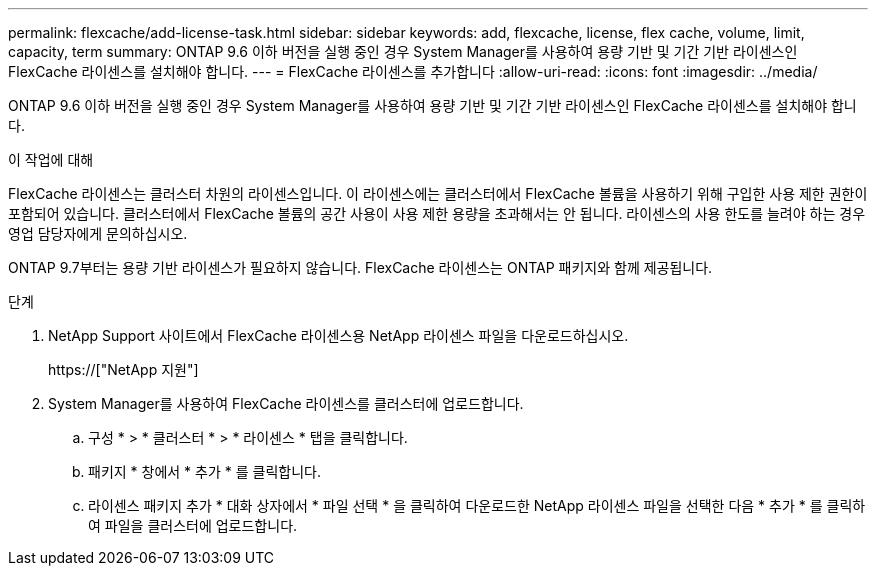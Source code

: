 ---
permalink: flexcache/add-license-task.html 
sidebar: sidebar 
keywords: add, flexcache, license, flex cache, volume, limit, capacity, term 
summary: ONTAP 9.6 이하 버전을 실행 중인 경우 System Manager를 사용하여 용량 기반 및 기간 기반 라이센스인 FlexCache 라이센스를 설치해야 합니다. 
---
= FlexCache 라이센스를 추가합니다
:allow-uri-read: 
:icons: font
:imagesdir: ../media/


[role="lead"]
ONTAP 9.6 이하 버전을 실행 중인 경우 System Manager를 사용하여 용량 기반 및 기간 기반 라이센스인 FlexCache 라이센스를 설치해야 합니다.

.이 작업에 대해
FlexCache 라이센스는 클러스터 차원의 라이센스입니다. 이 라이센스에는 클러스터에서 FlexCache 볼륨을 사용하기 위해 구입한 사용 제한 권한이 포함되어 있습니다. 클러스터에서 FlexCache 볼륨의 공간 사용이 사용 제한 용량을 초과해서는 안 됩니다. 라이센스의 사용 한도를 늘려야 하는 경우 영업 담당자에게 문의하십시오.

ONTAP 9.7부터는 용량 기반 라이센스가 필요하지 않습니다. FlexCache 라이센스는 ONTAP 패키지와 함께 제공됩니다.

.단계
. NetApp Support 사이트에서 FlexCache 라이센스용 NetApp 라이센스 파일을 다운로드하십시오.
+
https://["NetApp 지원"]

. System Manager를 사용하여 FlexCache 라이센스를 클러스터에 업로드합니다.
+
.. 구성 * > * 클러스터 * > * 라이센스 * 탭을 클릭합니다.
.. 패키지 * 창에서 * 추가 * 를 클릭합니다.
.. 라이센스 패키지 추가 * 대화 상자에서 * 파일 선택 * 을 클릭하여 다운로드한 NetApp 라이센스 파일을 선택한 다음 * 추가 * 를 클릭하여 파일을 클러스터에 업로드합니다.



